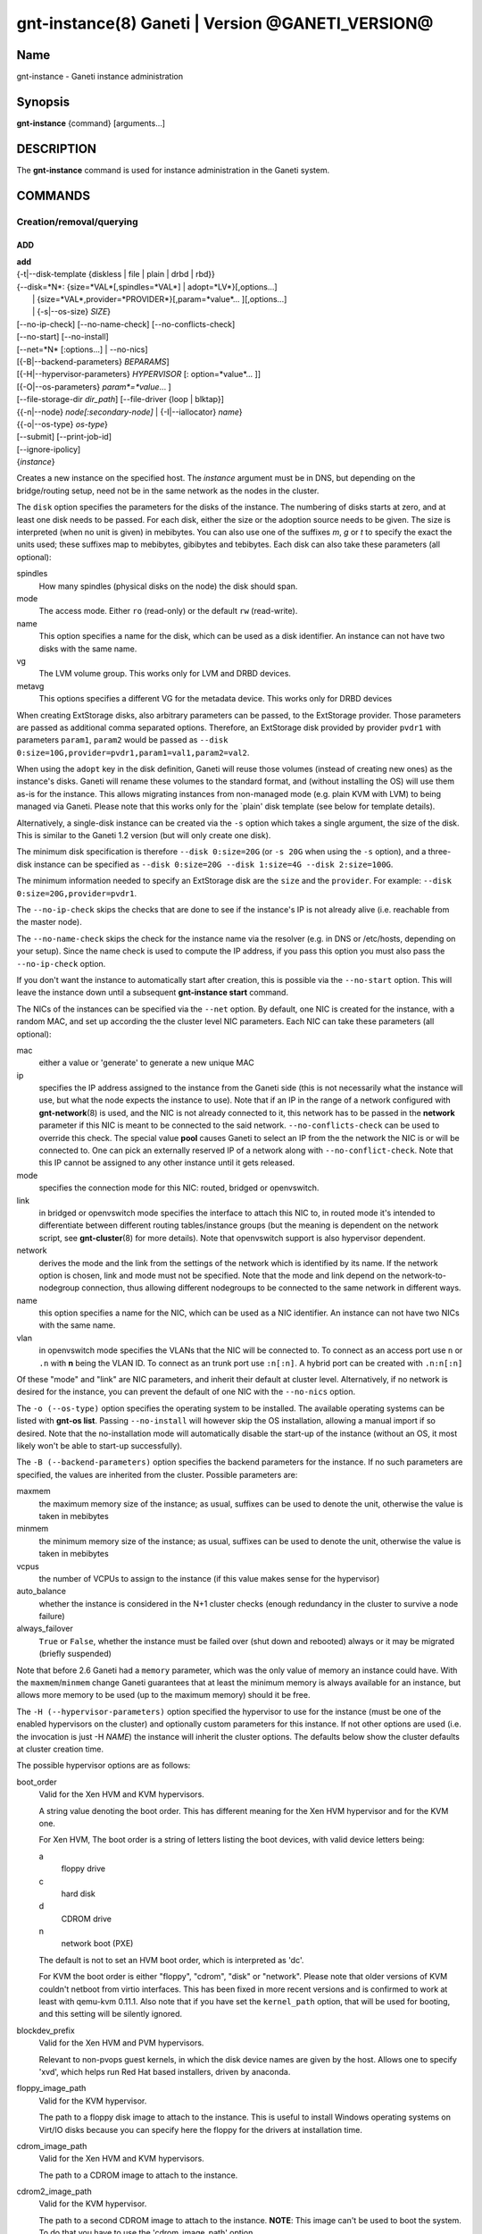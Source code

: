 gnt-instance(8) Ganeti | Version @GANETI_VERSION@
=================================================

Name
----

gnt-instance - Ganeti instance administration

Synopsis
--------

**gnt-instance** {command} [arguments...]

DESCRIPTION
-----------

The **gnt-instance** command is used for instance administration in
the Ganeti system.

COMMANDS
--------

Creation/removal/querying
~~~~~~~~~~~~~~~~~~~~~~~~~

ADD
^^^

| **add**
| {-t|\--disk-template {diskless \| file \| plain \| drbd \| rbd}}
| {\--disk=*N*: {size=*VAL*[,spindles=*VAL*] \| adopt=*LV*}[,options...]
|  \| {size=*VAL*,provider=*PROVIDER*}[,param=*value*... ][,options...]
|  \| {-s|\--os-size} *SIZE*}
| [\--no-ip-check] [\--no-name-check] [\--no-conflicts-check]
| [\--no-start] [\--no-install]
| [\--net=*N* [:options...] \| \--no-nics]
| [{-B|\--backend-parameters} *BEPARAMS*]
| [{-H|\--hypervisor-parameters} *HYPERVISOR* [: option=*value*... ]]
| [{-O|\--os-parameters} *param*=*value*... ]
| [\--file-storage-dir *dir\_path*] [\--file-driver {loop \| blktap}]
| {{-n|\--node} *node[:secondary-node]* \| {-I|\--iallocator} *name*}
| {{-o|\--os-type} *os-type*}
| [\--submit] [\--print-job-id]
| [\--ignore-ipolicy]
| {*instance*}

Creates a new instance on the specified host. The *instance* argument
must be in DNS, but depending on the bridge/routing setup, need not be
in the same network as the nodes in the cluster.

The ``disk`` option specifies the parameters for the disks of the
instance. The numbering of disks starts at zero, and at least one disk
needs to be passed. For each disk, either the size or the adoption
source needs to be given. The size is interpreted (when no unit is
given) in mebibytes. You can also use one of the suffixes *m*, *g* or
*t* to specify the exact the units used; these suffixes map to
mebibytes, gibibytes and tebibytes. Each disk can also take these
parameters (all optional):

spindles
  How many spindles (physical disks on the node) the disk should span.

mode
  The access mode. Either ``ro`` (read-only) or the default ``rw``
  (read-write).

name
   This option specifies a name for the disk, which can be used as a disk
   identifier. An instance can not have two disks with the same name.

vg
   The LVM volume group. This works only for LVM and DRBD devices.

metavg
   This options specifies a different VG for the metadata device. This
   works only for DRBD devices

When creating ExtStorage disks, also arbitrary parameters can be passed,
to the ExtStorage provider. Those parameters are passed as additional
comma separated options. Therefore, an ExtStorage disk provided by
provider ``pvdr1`` with parameters ``param1``, ``param2`` would be
passed as ``--disk 0:size=10G,provider=pvdr1,param1=val1,param2=val2``.

When using the ``adopt`` key in the disk definition, Ganeti will
reuse those volumes (instead of creating new ones) as the
instance's disks. Ganeti will rename these volumes to the standard
format, and (without installing the OS) will use them as-is for the
instance. This allows migrating instances from non-managed mode
(e.g. plain KVM with LVM) to being managed via Ganeti. Please note that
this works only for the \`plain' disk template (see below for
template details).

Alternatively, a single-disk instance can be created via the ``-s``
option which takes a single argument, the size of the disk. This is
similar to the Ganeti 1.2 version (but will only create one disk).

The minimum disk specification is therefore ``--disk 0:size=20G`` (or
``-s 20G`` when using the ``-s`` option), and a three-disk instance
can be specified as ``--disk 0:size=20G --disk 1:size=4G --disk
2:size=100G``.

The minimum information needed to specify an ExtStorage disk are the
``size`` and the ``provider``. For example:
``--disk 0:size=20G,provider=pvdr1``.

The ``--no-ip-check`` skips the checks that are done to see if the
instance's IP is not already alive (i.e. reachable from the master
node).

The ``--no-name-check`` skips the check for the instance name via
the resolver (e.g. in DNS or /etc/hosts, depending on your setup).
Since the name check is used to compute the IP address, if you pass
this option you must also pass the ``--no-ip-check`` option.

If you don't want the instance to automatically start after
creation, this is possible via the ``--no-start`` option. This will
leave the instance down until a subsequent **gnt-instance start**
command.

The NICs of the instances can be specified via the ``--net``
option. By default, one NIC is created for the instance, with a
random MAC, and set up according the the cluster level NIC
parameters. Each NIC can take these parameters (all optional):

mac
    either a value or 'generate' to generate a new unique MAC

ip
    specifies the IP address assigned to the instance from the Ganeti
    side (this is not necessarily what the instance will use, but what
    the node expects the instance to use). Note that if an IP in the
    range of a network configured with **gnt-network**\(8) is used,
    and the NIC is not already connected to it, this network has to be
    passed in the **network** parameter if this NIC is meant to be
    connected to the said network. ``--no-conflicts-check`` can be used
    to override this check. The special value **pool** causes Ganeti to
    select an IP from the the network the NIC is or will be connected to.
    One can pick an externally reserved IP of a network along with
    ``--no-conflict-check``. Note that this IP cannot be assigned to
    any other instance until it gets released.

mode
    specifies the connection mode for this NIC: routed, bridged or
    openvswitch.

link
    in bridged or openvswitch mode specifies the interface to attach
    this NIC to, in routed mode it's intended to differentiate between
    different routing tables/instance groups (but the meaning is
    dependent on the network script, see **gnt-cluster**\(8) for more
    details). Note that openvswitch support is also hypervisor
    dependent.

network
    derives the mode and the link from the settings of the network
    which is identified by its name. If the network option is chosen,
    link and mode must not be specified. Note that the mode and link
    depend on the network-to-nodegroup connection, thus allowing
    different nodegroups to be connected to the same network in
    different ways.

name
   this option specifies a name for the NIC, which can be used as a NIC
   identifier. An instance can not have two NICs with the same name.

vlan
   in openvswitch mode specifies the VLANs that the NIC will be
   connected to. To connect as an access port use ``n`` or ``.n`` with
   **n** being the VLAN ID. To connect as an trunk port use ``:n[:n]``.
   A hybrid port can be created with ``.n:n[:n]``

Of these "mode" and "link" are NIC parameters, and inherit their
default at cluster level.  Alternatively, if no network is desired for
the instance, you can prevent the default of one NIC with the
``--no-nics`` option.

The ``-o (--os-type)`` option specifies the operating system to be
installed.  The available operating systems can be listed with
**gnt-os list**.  Passing ``--no-install`` will however skip the OS
installation, allowing a manual import if so desired. Note that the
no-installation mode will automatically disable the start-up of the
instance (without an OS, it most likely won't be able to start-up
successfully).

The ``-B (--backend-parameters)`` option specifies the backend
parameters for the instance. If no such parameters are specified, the
values are inherited from the cluster. Possible parameters are:

maxmem
    the maximum memory size of the instance; as usual, suffixes can be
    used to denote the unit, otherwise the value is taken in mebibytes

minmem
    the minimum memory size of the instance; as usual, suffixes can be
    used to denote the unit, otherwise the value is taken in mebibytes

vcpus
    the number of VCPUs to assign to the instance (if this value makes
    sense for the hypervisor)

auto\_balance
    whether the instance is considered in the N+1 cluster checks
    (enough redundancy in the cluster to survive a node failure)

always\_failover
    ``True`` or ``False``, whether the instance must be failed over
    (shut down and rebooted) always or it may be migrated (briefly
    suspended)

Note that before 2.6 Ganeti had a ``memory`` parameter, which was the
only value of memory an instance could have. With the
``maxmem``/``minmem`` change Ganeti guarantees that at least the minimum
memory is always available for an instance, but allows more memory to be
used (up to the maximum memory) should it be free.

The ``-H (--hypervisor-parameters)`` option specified the hypervisor
to use for the instance (must be one of the enabled hypervisors on the
cluster) and optionally custom parameters for this instance. If not
other options are used (i.e. the invocation is just -H *NAME*) the
instance will inherit the cluster options. The defaults below show the
cluster defaults at cluster creation time.

The possible hypervisor options are as follows:

boot\_order
    Valid for the Xen HVM and KVM hypervisors.

    A string value denoting the boot order. This has different meaning
    for the Xen HVM hypervisor and for the KVM one.

    For Xen HVM, The boot order is a string of letters listing the boot
    devices, with valid device letters being:

    a
        floppy drive

    c
        hard disk

    d
        CDROM drive

    n
        network boot (PXE)

    The default is not to set an HVM boot order, which is interpreted
    as 'dc'.

    For KVM the boot order is either "floppy", "cdrom", "disk" or
    "network".  Please note that older versions of KVM couldn't netboot
    from virtio interfaces. This has been fixed in more recent versions
    and is confirmed to work at least with qemu-kvm 0.11.1. Also note
    that if you have set the ``kernel_path`` option, that will be used
    for booting, and this setting will be silently ignored.

blockdev\_prefix
    Valid for the Xen HVM and PVM hypervisors.

    Relevant to non-pvops guest kernels, in which the disk device names
    are given by the host.  Allows one to specify 'xvd', which helps run
    Red Hat based installers, driven by anaconda.

floppy\_image\_path
    Valid for the KVM hypervisor.

    The path to a floppy disk image to attach to the instance.  This
    is useful to install Windows operating systems on Virt/IO disks
    because you can specify here the floppy for the drivers at
    installation time.

cdrom\_image\_path
    Valid for the Xen HVM and KVM hypervisors.

    The path to a CDROM image to attach to the instance.

cdrom2\_image\_path
    Valid for the KVM hypervisor.

    The path to a second CDROM image to attach to the instance.
    **NOTE**: This image can't be used to boot the system. To do that
    you have to use the 'cdrom\_image\_path' option.

nic\_type
    Valid for the Xen HVM and KVM hypervisors.

    This parameter determines the way the network cards are presented
    to the instance. The possible options are:

    - rtl8139 (default for Xen HVM) (HVM & KVM)
    - ne2k\_isa (HVM & KVM)
    - ne2k\_pci (HVM & KVM)
    - i82551 (KVM)
    - i82557b (KVM)
    - i82559er (KVM)
    - pcnet (KVM)
    - e1000 (KVM)
    - paravirtual (default for KVM) (HVM & KVM)

vif\_type
    Valid for the Xen HVM hypervisor.

    This parameter specifies the vif type of the nic configuration
    of the instance. Unsetting the value leads to no type being specified
    in the configuration. Note that this parameter only takes effect when
    the 'nic_type' is not set. The possible options are:

    - ioemu
    - vif

disk\_type
    Valid for the Xen HVM and KVM hypervisors.

    This parameter determines the way the disks are presented to the
    instance. The possible options are:

    - ioemu [default] (HVM & KVM)
    - ide (HVM & KVM)
    - scsi (KVM)
    - sd (KVM)
    - mtd (KVM)
    - pflash (KVM)


cdrom\_disk\_type
    Valid for the KVM hypervisor.

    This parameter determines the way the cdroms disks are presented
    to the instance. The default behavior is to get the same value of
    the earlier parameter (disk_type). The possible options are:

    - paravirtual
    - ide
    - scsi
    - sd
    - mtd
    - pflash


vnc\_bind\_address
    Valid for the Xen HVM and KVM hypervisors.

    Specifies the address that the VNC listener for this instance
    should bind to. Valid values are IPv4 addresses. Use the address
    0.0.0.0 to bind to all available interfaces (this is the default)
    or specify the address of one of the interfaces on the node to
    restrict listening to that interface.

vnc\_tls
    Valid for the KVM hypervisor.

    A boolean option that controls whether the VNC connection is
    secured with TLS.

vnc\_x509\_path
    Valid for the KVM hypervisor.

    If ``vnc_tls`` is enabled, this options specifies the path to the
    x509 certificate to use.

vnc\_x509\_verify
    Valid for the KVM hypervisor.

spice\_bind
    Valid for the KVM hypervisor.

    Specifies the address or interface on which the SPICE server will
    listen. Valid values are:

    - IPv4 addresses, including 0.0.0.0 and 127.0.0.1
    - IPv6 addresses, including :: and ::1
    - names of network interfaces

    If a network interface is specified, the SPICE server will be bound
    to one of the addresses of that interface.

spice\_ip\_version
    Valid for the KVM hypervisor.

    Specifies which version of the IP protocol should be used by the
    SPICE server.

    It is mainly intended to be used for specifying what kind of IP
    addresses should be used if a network interface with both IPv4 and
    IPv6 addresses is specified via the ``spice_bind`` parameter. In
    this case, if the ``spice_ip_version`` parameter is not used, the
    default IP version of the cluster will be used.

spice\_password\_file
    Valid for the KVM hypervisor.

    Specifies a file containing the password that must be used when
    connecting via the SPICE protocol. If the option is not specified,
    passwordless connections are allowed.

spice\_image\_compression
    Valid for the KVM hypervisor.

    Configures the SPICE lossless image compression. Valid values are:

    - auto_glz
    - auto_lz
    - quic
    - glz
    - lz
    - off

spice\_jpeg\_wan\_compression
    Valid for the KVM hypervisor.

    Configures how SPICE should use the jpeg algorithm for lossy image
    compression on slow links. Valid values are:

    - auto
    - never
    - always

spice\_zlib\_glz\_wan\_compression
    Valid for the KVM hypervisor.

    Configures how SPICE should use the zlib-glz algorithm for lossy image
    compression on slow links. Valid values are:

    - auto
    - never
    - always

spice\_streaming\_video
    Valid for the KVM hypervisor.

    Configures how SPICE should detect video streams. Valid values are:

    - off
    - all
    - filter

spice\_playback\_compression
    Valid for the KVM hypervisor.

    Configures whether SPICE should compress audio streams or not.

spice\_use\_tls
    Valid for the KVM hypervisor.

    Specifies that the SPICE server must use TLS to encrypt all the
    traffic with the client.

spice\_tls\_ciphers
    Valid for the KVM hypervisor.

    Specifies a list of comma-separated ciphers that SPICE should use
    for TLS connections. For the format, see man **cipher**\(1).

spice\_use\_vdagent
    Valid for the KVM hypervisor.

    Enables or disables passing mouse events via SPICE vdagent.

cpu\_type
    Valid for the KVM hypervisor.

    This parameter determines the emulated cpu for the instance. If this
    parameter is empty (which is the default configuration), it will not
    be passed to KVM.

    Be aware of setting this parameter to ``"host"`` if you have nodes
    with different CPUs from each other. Live migration may stop working
    in this situation.

    For more information please refer to the KVM manual.

acpi
    Valid for the Xen HVM and KVM hypervisors.

    A boolean option that specifies if the hypervisor should enable
    ACPI support for this instance. By default, ACPI is disabled.

pae
    Valid for the Xen HVM and KVM hypervisors.

    A boolean option that specifies if the hypervisor should enable
    PAE support for this instance. The default is false, disabling PAE
    support.

viridian
    Valid for the Xen HVM hypervisor.

    A boolean option that specifies if the hypervisor should enable
    viridian (Hyper-V) for this instance. The default is false,
    disabling viridian support.

use\_localtime
    Valid for the Xen HVM and KVM hypervisors.

    A boolean option that specifies if the instance should be started
    with its clock set to the localtime of the machine (when true) or
    to the UTC (When false). The default is false, which is useful for
    Linux/Unix machines; for Windows OSes, it is recommended to enable
    this parameter.

kernel\_path
    Valid for the Xen PVM and KVM hypervisors.

    This option specifies the path (on the node) to the kernel to boot
    the instance with. Xen PVM instances always require this, while for
    KVM if this option is empty, it will cause the machine to load the
    kernel from its disks (and the boot will be done accordingly to
    ``boot_order``).

kernel\_args
    Valid for the Xen PVM and KVM hypervisors.

    This options specifies extra arguments to the kernel that will be
    loaded. device. This is always used for Xen PVM, while for KVM it
    is only used if the ``kernel_path`` option is also specified.

    The default setting for this value is simply ``"ro"``, which
    mounts the root disk (initially) in read-only one. For example,
    setting this to single will cause the instance to start in
    single-user mode.

initrd\_path
    Valid for the Xen PVM and KVM hypervisors.

    This option specifies the path (on the node) to the initrd to boot
    the instance with. Xen PVM instances can use this always, while
    for KVM if this option is only used if the ``kernel_path`` option
    is also specified. You can pass here either an absolute filename
    (the path to the initrd) if you want to use an initrd, or use the
    format no\_initrd\_path for no initrd.

root\_path
    Valid for the Xen PVM and KVM hypervisors.

    This options specifies the name of the root device. This is always
    needed for Xen PVM, while for KVM it is only used if the
    ``kernel_path`` option is also specified.

    Please note, that if this setting is an empty string and the
    hypervisor is Xen it will not be written to the Xen configuration
    file

serial\_console
    Valid for the KVM hypervisor.

    This boolean option specifies whether to emulate a serial console
    for the instance. Note that some versions of KVM have a bug that
    will make an instance hang when configured to use the serial console
    unless a connection is made to it within about 2 seconds of the
    instance's startup. For such case it's recommended to disable this
    option, which is enabled by default.

serial\_speed
    Valid for the KVM hypervisor.

    This integer option specifies the speed of the serial console.
    Common values are 9600, 19200, 38400, 57600 and 115200: choose the
    one which works on your system. (The default is 38400 for historical
    reasons, but newer versions of kvm/qemu work with 115200)

disk\_cache
    Valid for the KVM hypervisor.

    The disk cache mode. It can be either default to not pass any
    cache option to KVM, or one of the KVM cache modes: none (for
    direct I/O), writethrough (to use the host cache but report
    completion to the guest only when the host has committed the
    changes to disk) or writeback (to use the host cache and report
    completion as soon as the data is in the host cache). Note that
    there are special considerations for the cache mode depending on
    version of KVM used and disk type (always raw file under Ganeti),
    please refer to the KVM documentation for more details.

security\_model
    Valid for the KVM hypervisor.

    The security model for kvm. Currently one of *none*, *user* or
    *pool*. Under *none*, the default, nothing is done and instances
    are run as the Ganeti daemon user (normally root).

    Under *user* kvm will drop privileges and become the user
    specified by the security\_domain parameter.

    Under *pool* a global cluster pool of users will be used, making
    sure no two instances share the same user on the same node. (this
    mode is not implemented yet)

security\_domain
    Valid for the KVM hypervisor.

    Under security model *user* the username to run the instance
    under.  It must be a valid username existing on the host.

    Cannot be set under security model *none* or *pool*.

kvm\_flag
    Valid for the KVM hypervisor.

    If *enabled* the -enable-kvm flag is passed to kvm. If *disabled*
    -disable-kvm is passed. If unset no flag is passed, and the
    default running mode for your kvm binary will be used.

mem\_path
    Valid for the KVM hypervisor.

    This option passes the -mem-path argument to kvm with the path (on
    the node) to the mount point of the hugetlbfs file system, along
    with the -mem-prealloc argument too.

use\_chroot
    Valid for the KVM hypervisor.

    This boolean option determines whether to run the KVM instance in a
    chroot directory.

    If it is set to ``true``, an empty directory is created before
    starting the instance and its path is passed via the -chroot flag
    to kvm. The directory is removed when the instance is stopped.

    It is set to ``false`` by default.

migration\_downtime
    Valid for the KVM hypervisor.

    The maximum amount of time (in ms) a KVM instance is allowed to be
    frozen during a live migration, in order to copy dirty memory
    pages. Default value is 30ms, but you may need to increase this
    value for busy instances.

    This option is only effective with kvm versions >= 87 and qemu-kvm
    versions >= 0.11.0.

cpu\_mask
    Valid for the Xen, KVM and LXC hypervisors.

    The processes belonging to the given instance are only scheduled
    on the specified CPUs.

    The format of the mask can be given in three forms. First, the word
    "all", which signifies the common case where all VCPUs can live on
    any CPU, based on the hypervisor's decisions.

    Second, a comma-separated list of CPU IDs or CPU ID ranges. The
    ranges are defined by a lower and higher boundary, separated by a
    dash, and the boundaries are inclusive. In this form, all VCPUs of
    the instance will be mapped on the selected list of CPUs. Example:
    ``0-2,5``, mapping all VCPUs (no matter how many) onto physical CPUs
    0, 1, 2 and 5.

    The last form is used for explicit control of VCPU-CPU pinnings. In
    this form, the list of VCPU mappings is given as a colon (:)
    separated list, whose elements are the possible values for the
    second or first form above. In this form, the number of elements in
    the colon-separated list _must_ equal the number of VCPUs of the
    instance.

    Example:

    .. code-block:: bash

      # Map the entire instance to CPUs 0-2
      gnt-instance modify -H cpu_mask=0-2 my-inst

      # Map vCPU 0 to physical CPU 1 and vCPU 1 to CPU 3 (assuming 2 vCPUs)
      gnt-instance modify -H cpu_mask=1:3 my-inst

      # Pin vCPU 0 to CPUs 1 or 2, and vCPU 1 to any CPU
      gnt-instance modify -H cpu_mask=1-2:all my-inst

      # Pin vCPU 0 to any CPU, vCPU 1 to CPUs 1, 3, 4 or 5, and CPU 2 to
      # CPU 0 (backslashes for escaping the comma)
      gnt-instance modify -H cpu_mask=all:1\\,3-5:0 my-inst

      # Pin entire VM to CPU 0
      gnt-instance modify -H cpu_mask=0 my-inst

      # Turn off CPU pinning (default setting)
      gnt-instance modify -H cpu_mask=all my-inst

cpu\_cap
    Valid for the Xen hypervisor.

    Set the maximum amount of cpu usage by the VM. The value is a percentage
    between 0 and (100 * number of VCPUs). Default cap is 0: unlimited.

cpu\_weight
    Valid for the Xen hypervisor.

    Set the cpu time ratio to be allocated to the VM. Valid values are
    between 1 and 65535. Default weight is 256.

usb\_mouse
    Valid for the KVM hypervisor.

    This option specifies the usb mouse type to be used. It can be
    "mouse" or "tablet". When using VNC it's recommended to set it to
    "tablet".

keymap
    Valid for the KVM hypervisor.

    This option specifies the keyboard mapping to be used. It is only
    needed when using the VNC console. For example: "fr" or "en-gb".

reboot\_behavior
    Valid for Xen PVM, Xen HVM and KVM hypervisors.

    Normally if an instance reboots, the hypervisor will restart it. If
    this option is set to ``exit``, the hypervisor will treat a reboot
    as a shutdown instead.

    It is set to ``reboot`` by default.

cpu\_cores
    Valid for the KVM hypervisor.

    Number of emulated CPU cores.

cpu\_threads
    Valid for the KVM hypervisor.

    Number of emulated CPU threads.

cpu\_sockets
    Valid for the KVM hypervisor.

    Number of emulated CPU sockets.

soundhw
    Valid for the KVM and XEN hypervisors.

    Comma separated list of emulated sounds cards, or "all" to enable
    all the available ones.

cpuid
    Valid for the XEN hypervisor.

    Modify the values returned by CPUID_ instructions run within instances.

    This allows you to enable migration between nodes with different CPU
    attributes like cores, threads, hyperthreading or SS4 support by hiding
    the extra features where needed.

    See the XEN documentation for syntax and more information.

.. _CPUID: http://en.wikipedia.org/wiki/CPUID

usb\_devices
    Valid for the KVM hypervisor.

    Comma separated list of usb devices. These can be emulated devices
    or passthrough ones, and each one gets passed to kvm with its own
    ``-usbdevice`` option. See the **qemu**\(1) manpage for the syntax
    of the possible components.

vga
    Valid for the KVM hypervisor.

    Emulated vga mode, passed the the kvm -vga option.

kvm\_extra
    Valid for the KVM hypervisor.

    Any other option to the KVM hypervisor, useful tweaking anything
    that Ganeti doesn't support. Note that values set with this
    parameter are split on a space character and currently don't support
    quoting.

machine\_version
    Valid for the KVM hypervisor.

    Use in case an instance must be booted with an exact type of
    machine version (due to e.g. outdated drivers). In case it's not set
    the default version supported by your version of kvm is used.

kvm\_path
    Valid for the KVM hypervisor.

    Path to the userspace KVM (or qemu) program.

vnet\_hdr
    Valid for the KVM hypervisor.

    This boolean option determines whether the tap devices used by the
    KVM paravirtual nics (virtio-net) will get created with VNET_HDR
    (IFF_VNET_HDR) support.

    If set to false, it effectively disables offloading on the virio-net
    interfaces, which prevents host kernel tainting and log flooding,
    when dealing with broken or malicious virtio-net drivers.

    It is set to ``true`` by default.

The ``-O (--os-parameters)`` option allows customisation of the OS
parameters. The actual parameter names and values depends on the OS
being used, but the syntax is the same key=value. For example, setting
a hypothetical ``dhcp`` parameter to yes can be achieved by::

    gnt-instance add -O dhcp=yes ...

The ``-I (--iallocator)`` option specifies the instance allocator plugin
to use (``.`` means the default allocator). If you pass in this option
the allocator will select nodes for this instance automatically, so you
don't need to pass them with the ``-n`` option. For more information
please refer to the instance allocator documentation.

The ``-t (--disk-template)`` options specifies the disk layout type
for the instance. If no disk template is specified, the default disk
template is used. The default disk template is the first in the list
of enabled disk templates, which can be adjusted cluster-wide with
``gnt-cluster modify``. The available choices for disk templates are:

diskless
    This creates an instance with no disks. Its useful for testing only
    (or other special cases).

file
    Disk devices will be regular files.

sharedfile
    Disk devices will be regulare files on a shared directory.

plain
    Disk devices will be logical volumes.

drbd
    Disk devices will be drbd (version 8.x) on top of lvm volumes.

rbd
    Disk devices will be rbd volumes residing inside a RADOS cluster.

blockdev
    Disk devices will be adopted pre-existent block devices.

ext
    Disk devices will be provided by external shared storage,
    through the ExtStorage Interface using ExtStorage providers.

The optional second value of the ``-n (--node)`` is used for the drbd
template type and specifies the remote node.

If you do not want gnt-instance to wait for the disk mirror to be
synced, use the ``--no-wait-for-sync`` option.

The ``--file-storage-dir`` specifies the relative path under the
cluster-wide file storage directory to store file-based disks. It is
useful for having different subdirectories for different
instances. The full path of the directory where the disk files are
stored will consist of cluster-wide file storage directory + optional
subdirectory + instance name. This option is only relevant for
instances using the file storage backend.

The ``--file-driver`` specifies the driver to use for file-based
disks. Note that currently these drivers work with the xen hypervisor
only. This option is only relevant for instances using the file
storage backend. The available choices are:

loop
    Kernel loopback driver. This driver uses loopback devices to
    access the filesystem within the file. However, running I/O
    intensive applications in your instance using the loop driver
    might result in slowdowns. Furthermore, if you use the loopback
    driver consider increasing the maximum amount of loopback devices
    (on most systems it's 8) using the max\_loop param.

blktap
    The blktap driver (for Xen hypervisors). In order to be able to
    use the blktap driver you should check if the 'blktapctrl' user
    space disk agent is running (usually automatically started via
    xend).  This user-level disk I/O interface has the advantage of
    better performance. Especially if you use a network file system
    (e.g. NFS) to store your instances this is the recommended choice.

If ``--ignore-ipolicy`` is given any instance policy violations occuring
during this operation are ignored.

See **ganeti**\(7) for a description of ``--submit`` and other common
options.

Example::

    # gnt-instance add -t file --disk 0:size=30g -B maxmem=512 -o debian-etch \
      -n node1.example.com --file-storage-dir=mysubdir instance1.example.com
    # gnt-instance add -t plain --disk 0:size=30g -B maxmem=1024,minmem=512 \
      -o debian-etch -n node1.example.com instance1.example.com
    # gnt-instance add -t plain --disk 0:size=30g --disk 1:size=100g,vg=san \
      -B maxmem=512 -o debian-etch -n node1.example.com instance1.example.com
    # gnt-instance add -t drbd --disk 0:size=30g -B maxmem=512 -o debian-etch \
      -n node1.example.com:node2.example.com instance2.example.com
    # gnt-instance add -t rbd --disk 0:size=30g -B maxmem=512 -o debian-etch \
      -n node1.example.com instance1.example.com
    # gnt-instance add -t ext --disk 0:size=30g,provider=pvdr1 -B maxmem=512 \
      -o debian-etch -n node1.example.com instance1.example.com
    # gnt-instance add -t ext --disk 0:size=30g,provider=pvdr1,param1=val1 \
      --disk 1:size=40g,provider=pvdr2,param2=val2,param3=val3 -B maxmem=512 \
      -o debian-etch -n node1.example.com instance1.example.com


BATCH-CREATE
^^^^^^^^^^^^

| **batch-create**
| [{-I|\--iallocator} *instance allocator*]
| {instances\_file.json}

This command (similar to the Ganeti 1.2 **batcher** tool) submits
multiple instance creation jobs based on a definition file. This
file can contain all options which are valid when adding an instance
with the exception of the ``iallocator`` field. The IAllocator is,
for optimization purposes, only allowed to be set for the whole batch
operation using the ``--iallocator`` parameter.

The instance file must be a valid-formed JSON file, containing an
array of dictionaries with instance creation parameters. All parameters
(except ``iallocator``) which are valid for the instance creation
OP code are allowed. The most important ones are:

instance\_name
    The FQDN of the new instance.

disk\_template
    The disk template to use for the instance, the same as in the
    **add** command.

disks
    Array of disk specifications. Each entry describes one disk as a
    dictionary of disk parameters.

beparams
    A dictionary of backend parameters.

hypervisor
    The hypervisor for the instance.

hvparams
    A dictionary with the hypervisor options. If not passed, the default
    hypervisor options will be inherited.

nics
    List of NICs that will be created for the instance. Each entry
    should be a dict, with mac, ip, mode and link as possible keys.
    Please don't provide the "mac, ip, mode, link" parent keys if you
    use this method for specifying NICs.

pnode, snode
    The primary and optionally the secondary node to use for the
    instance (in case an iallocator script is not used). If those
    parameters are given, they have to be given consistently for all
    instances in the batch operation.

start
    whether to start the instance

ip\_check
    Skip the check for already-in-use instance; see the description in
    the **add** command for details.

name\_check
    Skip the name check for instances; see the description in the
    **add** command for details.

file\_storage\_dir, file\_driver
    Configuration for the file disk type, see the **add** command for
    details.


A simple definition for one instance can be (with most of the
parameters taken from the cluster defaults)::

    [
      {
        "mode": "create",
        "instance_name": "instance1.example.com",
        "disk_template": "drbd",
        "os_type": "debootstrap",
        "disks": [{"size":"1024"}],
        "nics": [{}],
        "hypervisor": "xen-pvm"
      },
      {
        "mode": "create",
        "instance_name": "instance2.example.com",
        "disk_template": "drbd",
        "os_type": "debootstrap",
        "disks": [{"size":"4096", "mode": "rw", "vg": "xenvg"}],
        "nics": [{}],
        "hypervisor": "xen-hvm",
        "hvparams": {"acpi": true},
        "beparams": {"maxmem": 512, "minmem": 256}
      }
    ]

The command will display the job id for each submitted instance, as
follows::

    # gnt-instance batch-create instances.json
    Submitted jobs 37, 38


Note: If the allocator is used for computing suitable nodes for the
instances, it will only take into account disk information for the
default disk template. That means, even if other disk templates are
specified for the instances, storage space information of these disk
templates will not be considered in the allocation computation.


REMOVE
^^^^^^

| **remove** [\--ignore-failures] [\--shutdown-timeout=*N*] [\--submit]
| [\--print-job-id] [\--force] {*instance*}

Remove an instance. This will remove all data from the instance and
there is *no way back*. If you are not sure if you use an instance
again, use **shutdown** first and leave it in the shutdown state for a
while.

The ``--ignore-failures`` option will cause the removal to proceed
even in the presence of errors during the removal of the instance
(e.g. during the shutdown or the disk removal). If this option is not
given, the command will stop at the first error.

The ``--shutdown-timeout`` is used to specify how much time to wait
before forcing the shutdown (e.g. ``xm destroy`` in Xen, killing the
kvm process for KVM, etc.). By default two minutes are given to each
instance to stop.

The ``--force`` option is used to skip the interactive confirmation.

See **ganeti**\(7) for a description of ``--submit`` and other common
options.

Example::

    # gnt-instance remove instance1.example.com


LIST
^^^^

| **list**
| [\--no-headers] [\--separator=*SEPARATOR*] [\--units=*UNITS*] [-v]
| [{-o|\--output} *[+]FIELD,...*] [\--filter] [instance...]

Shows the currently configured instances with memory usage, disk
usage, the node they are running on, and their run status.

The ``--no-headers`` option will skip the initial header line. The
``--separator`` option takes an argument which denotes what will be
used between the output fields. Both these options are to help
scripting.

The units used to display the numeric values in the output varies,
depending on the options given. By default, the values will be
formatted in the most appropriate unit. If the ``--separator`` option
is given, then the values are shown in mebibytes to allow parsing by
scripts. In both cases, the ``--units`` option can be used to enforce
a given output unit.

The ``-v`` option activates verbose mode, which changes the display of
special field states (see **ganeti**\(7)).

The ``-o (--output)`` option takes a comma-separated list of output
fields. The available fields and their meaning are:

@QUERY_FIELDS_INSTANCE@

If the value of the option starts with the character ``+``, the new
field(s) will be added to the default list. This allows one to quickly
see the default list plus a few other fields, instead of retyping the
entire list of fields.

There is a subtle grouping about the available output fields: all
fields except for ``oper_state``, ``oper_ram``, ``oper_vcpus`` and
``status`` are configuration value and not run-time values. So if you
don't select any of the these fields, the query will be satisfied
instantly from the cluster configuration, without having to ask the
remote nodes for the data. This can be helpful for big clusters when
you only want some data and it makes sense to specify a reduced set of
output fields.

If exactly one argument is given and it appears to be a query filter
(see **ganeti**\(7)), the query result is filtered accordingly. For
ambiguous cases (e.g. a single field name as a filter) the ``--filter``
(``-F``) option forces the argument to be treated as a filter (e.g.
``gnt-instance list -F admin_state``).

The default output field list is: ``name``, ``os``, ``pnode``,
``admin_state``, ``oper_state``, ``oper_ram``.


LIST-FIELDS
^^^^^^^^^^^

**list-fields** [field...]

Lists available fields for instances.


INFO
^^^^

**info** [-s \| \--static] [\--roman] {\--all \| *instance*}

Show detailed information about the given instance(s). This is
different from **list** as it shows detailed data about the instance's
disks (especially useful for the drbd disk template).

If the option ``-s`` is used, only information available in the
configuration file is returned, without querying nodes, making the
operation faster.

Use the ``--all`` to get info about all instances, rather than
explicitly passing the ones you're interested in.

The ``--roman`` option can be used to cause envy among people who like
ancient cultures, but are stuck with non-latin-friendly cluster
virtualization technologies.

MODIFY
^^^^^^

| **modify**
| [{-H|\--hypervisor-parameters} *HYPERVISOR\_PARAMETERS*]
| [{-B|\--backend-parameters} *BACKEND\_PARAMETERS*]
| [{-m|\--runtime-memory} *SIZE*]
| [\--net add[:options...] \|
|  \--net [*N*:]add[,options...] \|
|  \--net [*ID*:]remove \|
|  \--net *ID*:modify[,options...]]
| [\--disk add:size=*SIZE*[,options...] \|
|  \--disk *N*:add,size=*SIZE*[,options...] \|
|  \--disk *N*:add,size=*SIZE*,provider=*PROVIDER*[,options...][,param=*value*... ] \|
|  \--disk *ID*:modify[,options...]
|  \--disk [*ID*:]remove]
| [{-t|\--disk-template} plain \| {-t|\--disk-template} drbd -n *new_secondary*] [\--no-wait-for-sync]
| [\--new-primary=*node*]
| [\--os-type=*OS* [\--force-variant]]
| [{-O|\--os-parameters} *param*=*value*... ]
| [\--offline \| \--online]
| [\--submit] [\--print-job-id]
| [\--ignore-ipolicy]
| [\--hotplug]
| {*instance*}

Modifies the memory size, number of vcpus, ip address, MAC address
and/or NIC parameters for an instance. It can also add and remove
disks and NICs to/from the instance. Note that you need to give at
least one of the arguments, otherwise the command complains.

The ``-H (--hypervisor-parameters)``, ``-B (--backend-parameters)``
and ``-O (--os-parameters)`` options specifies hypervisor, backend and
OS parameter options in the form of name=value[,...]. For details
which options can be specified, see the **add** command.

The ``-t (--disk-template)`` option will change the disk template of
the instance.  Currently only conversions between the plain and drbd
disk templates are supported, and the instance must be stopped before
attempting the conversion. When changing from the plain to the drbd
disk template, a new secondary node must be specified via the ``-n``
option. The option ``--no-wait-for-sync`` can be used when converting
to the ``drbd`` template in order to make the instance available for
startup before DRBD has finished resyncing.

The ``-m (--runtime-memory)`` option will change an instance's runtime
memory to the given size (in MB if a different suffix is not specified),
by ballooning it up or down to the new value.

The ``--disk add:size=*SIZE*,[options..]`` option adds a disk to the
instance, and ``--disk *N*:add:size=*SIZE*,[options..]`` will add a disk
to the the instance at a specific index. The available options are the
same as in the **add** command(``spindles``, ``mode``, ``name``, ``vg``,
``metavg``). Per default, gnt-instance waits for the disk mirror to sync.
If you do not want this behavior, use the ``--no-wait-for-sync`` option.
When adding an ExtStorage disk, the ``provider=*PROVIDER*`` option is
also mandatory and specifies the ExtStorage provider. Also, for
ExtStorage disks arbitrary parameters can be passed as additional comma
separated options, same as in the **add** command. The ``--disk remove``
option will remove the last disk of the instance. Use
``--disk `` *ID*``:remove`` to remove a disk by its identifier. *ID*
can be the index of the disk, the disks's name or the disks's UUID. The
``--disk *ID*:modify[,options...]`` will change the options of the disk.
Available options are:

mode
  The access mode. Either ``ro`` (read-only) or the default ``rw`` (read-write).

name
   This option specifies a name for the disk, which can be used as a disk
   identifier. An instance can not have two disks with the same name.

The ``--net *N*:add[,options..]`` will add a new network interface to
the instance. The available options are the same as in the **add**
command (``mac``, ``ip``, ``link``, ``mode``, ``network``). The
``--net *ID*,remove`` will remove the intances' NIC with *ID* identifier,
which can be the index of the NIC, the NIC's name or the NIC's UUID.
The ``--net *ID*:modify[,options..]`` option will change the parameters of
the instance network interface with the *ID* identifier.

The option ``-o (--os-type)`` will change the OS name for the instance
(without reinstallation). In case an OS variant is specified that is
not found, then by default the modification is refused, unless
``--force-variant`` is passed. An invalid OS will also be refused,
unless the ``--force`` option is given.

The option ``--new-primary`` will set the new primary node of an instance
assuming the disks have already been moved manually. Unless the ``--force``
option is given, it is verified that the instance is no longer running
on its current primary node.

The ``--online`` and ``--offline`` options are used to transition an
instance into and out of the ``offline`` state. An instance can be
turned offline only if it was previously down. The ``--online`` option
fails if the instance was not in the ``offline`` state, otherwise it
changes instance's state to ``down``. These modifications take effect
immediately.

If ``--ignore-ipolicy`` is given any instance policy violations occuring
during this operation are ignored.

If ``--hotplug`` is given any disk and NIC modifications will take
effect without the need of actual reboot. Please note that this feature
is currently supported only for KVM hypervisor and there are some
restrictions: a) KVM versions >= 1.0 support it b) instances with chroot
or uid pool security model do not support disk hotplug c) RBD disks with
userspace access mode can not be hotplugged (yet) d) if hotplug fails
(for any reason) a warning is printed but execution is continued e)
for existing NIC modification interactive verification is needed unless
``--force`` option is passed.

See **ganeti**\(7) for a description of ``--submit`` and other common
options.

Most of the changes take effect at the next restart. If the instance is
running, there is no effect on the instance.

REINSTALL
^^^^^^^^^

| **reinstall** [{-o|\--os-type} *os-type*] [\--select-os] [-f *force*]
| [\--force-multiple]
| [\--instance \| \--node \| \--primary \| \--secondary \| \--all]
| [{-O|\--os-parameters} *OS\_PARAMETERS*] [\--submit] [\--print-job-id]
| {*instance*...}

Reinstalls the operating system on the given instance(s). The
instance(s) must be stopped when running this command. If the ``-o
(--os-type)`` is specified, the operating system is changed.

The ``--select-os`` option switches to an interactive OS reinstall.
The user is prompted to select the OS template from the list of
available OS templates. OS parameters can be overridden using ``-O
(--os-parameters)`` (more documentation for this option under the
**add** command).

Since this is a potentially dangerous command, the user will be
required to confirm this action, unless the ``-f`` flag is passed.
When multiple instances are selected (either by passing multiple
arguments or by using the ``--node``, ``--primary``, ``--secondary``
or ``--all`` options), the user must pass the ``--force-multiple``
options to skip the interactive confirmation.

See **ganeti**\(7) for a description of ``--submit`` and other common
options.

RENAME
^^^^^^

| **rename** [\--no-ip-check] [\--no-name-check] [\--submit] [\--print-job-id]
| {*instance*} {*new\_name*}

Renames the given instance. The instance must be stopped when running
this command. The requirements for the new name are the same as for
adding an instance: the new name must be resolvable and the IP it
resolves to must not be reachable (in order to prevent duplicate IPs
the next time the instance is started). The IP test can be skipped if
the ``--no-ip-check`` option is passed.

Note that you can rename an instance to its same name, to force
re-executing the os-specific rename script for that instance, if
needed.

The ``--no-name-check`` skips the check for the new instance name via
the resolver (e.g. in DNS or /etc/hosts, depending on your setup) and
that the resolved name matches the provided name. Since the name check
is used to compute the IP address, if you pass this option you must also
pass the ``--no-ip-check`` option.

See **ganeti**\(7) for a description of ``--submit`` and other common
options.

Starting/stopping/connecting to console
~~~~~~~~~~~~~~~~~~~~~~~~~~~~~~~~~~~~~~~

STARTUP
^^^^^^^

| **startup**
| [\--force] [\--ignore-offline]
| [\--force-multiple] [\--no-remember]
| [\--instance \| \--node \| \--primary \| \--secondary \| \--all \|
| \--tags \| \--node-tags \| \--pri-node-tags \| \--sec-node-tags]
| [{-H|\--hypervisor-parameters} ``key=value...``]
| [{-B|\--backend-parameters} ``key=value...``]
| [\--submit] [\--print-job-id] [\--paused]
| {*name*...}

Starts one or more instances, depending on the following options.  The
four available modes are:

\--instance
    will start the instances given as arguments (at least one argument
    required); this is the default selection

\--node
    will start the instances who have the given node as either primary
    or secondary

\--primary
    will start all instances whose primary node is in the list of nodes
    passed as arguments (at least one node required)

\--secondary
    will start all instances whose secondary node is in the list of
    nodes passed as arguments (at least one node required)

\--all
    will start all instances in the cluster (no arguments accepted)

\--tags
    will start all instances in the cluster with the tags given as
    arguments

\--node-tags
    will start all instances in the cluster on nodes with the tags
    given as arguments

\--pri-node-tags
    will start all instances in the cluster on primary nodes with the
    tags given as arguments

\--sec-node-tags
    will start all instances in the cluster on secondary nodes with the
    tags given as arguments

Note that although you can pass more than one selection option, the
last one wins, so in order to guarantee the desired result, don't pass
more than one such option.

Use ``--force`` to start even if secondary disks are failing.
``--ignore-offline`` can be used to ignore offline primary nodes and
mark the instance as started even if the primary is not available.

The ``--force-multiple`` will skip the interactive confirmation in the
case the more than one instance will be affected.

The ``--no-remember`` option will perform the startup but not change
the state of the instance in the configuration file (if it was stopped
before, Ganeti will still think it needs to be stopped). This can be
used for testing, or for a one shot-start where you don't want the
watcher to restart the instance if it crashes.

The ``-H (--hypervisor-parameters)`` and ``-B (--backend-parameters)``
options specify temporary hypervisor and backend parameters that can
be used to start an instance with modified parameters. They can be
useful for quick testing without having to modify an instance back and
forth, e.g.::

    # gnt-instance start -H kernel_args="single" instance1
    # gnt-instance start -B maxmem=2048 instance2


The first form will start the instance instance1 in single-user mode,
and the instance instance2 with 2GB of RAM (this time only, unless
that is the actual instance memory size already). Note that the values
override the instance parameters (and not extend them): an instance
with "kernel\_args=ro" when started with -H kernel\_args=single will
result in "single", not "ro single".

The ``--paused`` option is only valid for Xen and kvm hypervisors.  This
pauses the instance at the start of bootup, awaiting ``gnt-instance
console`` to unpause it, allowing the entire boot process to be
monitored for debugging.

See **ganeti**\(7) for a description of ``--submit`` and other common
options.

Example::

    # gnt-instance start instance1.example.com
    # gnt-instance start --node node1.example.com node2.example.com
    # gnt-instance start --all


SHUTDOWN
^^^^^^^^

| **shutdown**
| [\--timeout=*N*]
| [\--force] [\--force-multiple] [\--ignore-offline] [\--no-remember]
| [\--instance \| \--node \| \--primary \| \--secondary \| \--all \|
| \--tags \| \--node-tags \| \--pri-node-tags \| \--sec-node-tags]
| [\--submit] [\--print-job-id]
| {*name*...}

Stops one or more instances. If the instance cannot be cleanly stopped
during a hardcoded interval (currently 2 minutes), it will forcibly
stop the instance (equivalent to switching off the power on a physical
machine).

The ``--timeout`` is used to specify how much time to wait before
forcing the shutdown (e.g. ``xm destroy`` in Xen, killing the kvm
process for KVM, etc.). By default two minutes are given to each
instance to stop.

The ``--instance``, ``--node``, ``--primary``, ``--secondary``,
``--all``, ``--tags``, ``--node-tags``, ``--pri-node-tags`` and
``--sec-node-tags`` options are similar as for the **startup** command
and they influence the actual instances being shutdown.

``--ignore-offline`` can be used to ignore offline primary nodes and
force the instance to be marked as stopped. This option should be used
with care as it can lead to an inconsistent cluster state.

Use ``--force`` to be able to shutdown an instance even when it's marked
as offline. This is useful is an offline instance ends up in the
``ERROR_up`` state, for example.

The ``--no-remember`` option will perform the shutdown but not change
the state of the instance in the configuration file (if it was running
before, Ganeti will still thinks it needs to be running). This can be
useful for a cluster-wide shutdown, where some instances are marked as
up and some as down, and you don't want to change the running state:
you just need to disable the watcher, shutdown all instances with
``--no-remember``, and when the watcher is activated again it will
restore the correct runtime state for all instances.

See **ganeti**\(7) for a description of ``--submit`` and other common
options.

Example::

    # gnt-instance shutdown instance1.example.com
    # gnt-instance shutdown --all


REBOOT
^^^^^^

| **reboot**
| [{-t|\--type} *REBOOT-TYPE*]
| [\--ignore-secondaries]
| [\--shutdown-timeout=*N*]
| [\--force-multiple]
| [\--instance \| \--node \| \--primary \| \--secondary \| \--all \|
| \--tags \| \--node-tags \| \--pri-node-tags \| \--sec-node-tags]
| [\--submit] [\--print-job-id]
| [*name*...]

Reboots one or more instances. The type of reboot depends on the value
of ``-t (--type)``. A soft reboot does a hypervisor reboot, a hard reboot
does a instance stop, recreates the hypervisor config for the instance
and starts the instance. A full reboot does the equivalent of
**gnt-instance shutdown && gnt-instance startup**.  The default is
hard reboot.

For the hard reboot the option ``--ignore-secondaries`` ignores errors
for the secondary node while re-assembling the instance disks.

The ``--instance``, ``--node``, ``--primary``, ``--secondary``,
``--all``, ``--tags``, ``--node-tags``, ``--pri-node-tags`` and
``--sec-node-tags`` options are similar as for the **startup** command
and they influence the actual instances being rebooted.

The ``--shutdown-timeout`` is used to specify how much time to wait
before forcing the shutdown (xm destroy in xen, killing the kvm
process, for kvm). By default two minutes are given to each instance
to stop.

The ``--force-multiple`` will skip the interactive confirmation in the
case the more than one instance will be affected.

See **ganeti**\(7) for a description of ``--submit`` and other common
options.

Example::

    # gnt-instance reboot instance1.example.com
    # gnt-instance reboot --type=full instance1.example.com


CONSOLE
^^^^^^^

**console** [\--show-cmd] {*instance*}

Connects to the console of the given instance. If the instance is not
up, an error is returned. Use the ``--show-cmd`` option to display the
command instead of executing it.

For HVM instances, this will attempt to connect to the serial console
of the instance. To connect to the virtualized "physical" console of a
HVM instance, use a VNC client with the connection info from the
**info** command.

For Xen/kvm instances, if the instance is paused, this attempts to
unpause the instance after waiting a few seconds for the connection to
the console to be made.

Example::

    # gnt-instance console instance1.example.com


Disk management
~~~~~~~~~~~~~~~

REPLACE-DISKS
^^^^^^^^^^^^^

| **replace-disks** [\--submit] [\--print-job-id] [\--early-release]
| [\--ignore-ipolicy] {-p} [\--disks *idx*] {*instance*}

| **replace-disks** [\--submit] [\--print-job-id] [\--early-release]
| [\--ignore-ipolicy] {-s} [\--disks *idx*] {*instance*}

| **replace-disks** [\--submit] [\--print-job-id] [\--early-release]
| [\--ignore-ipolicy]
| {{-I\|\--iallocator} *name* \| {{-n|\--new-secondary} *node* } {*instance*}

| **replace-disks** [\--submit] [\--print-job-id] [\--early-release]
| [\--ignore-ipolicy] {-a\|\--auto} {*instance*}

This command is a generalized form for replacing disks. It is
currently only valid for the mirrored (DRBD) disk template.

The first form (when passing the ``-p`` option) will replace the disks
on the primary, while the second form (when passing the ``-s`` option
will replace the disks on the secondary node. For these two cases (as
the node doesn't change), it is possible to only run the replace for a
subset of the disks, using the option ``--disks`` which takes a list
of comma-delimited disk indices (zero-based), e.g. 0,2 to replace only
the first and third disks.

The third form (when passing either the ``--iallocator`` or the
``--new-secondary`` option) is designed to change secondary node of the
instance. Specifying ``--iallocator`` makes the new secondary be
selected automatically by the specified allocator plugin (use ``.`` to
indicate the default allocator), otherwise the new secondary node will
be the one chosen manually via the ``--new-secondary`` option.

Note that it is not possible to select an offline or drained node as a
new secondary.

The fourth form (when using ``--auto``) will automatically determine
which disks of an instance are faulty and replace them within the same
node. The ``--auto`` option works only when an instance has only
faulty disks on either the primary or secondary node; it doesn't work
when both sides have faulty disks.

The ``--early-release`` changes the code so that the old storage on
secondary node(s) is removed early (before the resync is completed)
and the internal Ganeti locks for the current (and new, if any)
secondary node are also released, thus allowing more parallelism in
the cluster operation. This should be used only when recovering from a
disk failure on the current secondary (thus the old storage is already
broken) or when the storage on the primary node is known to be fine
(thus we won't need the old storage for potential recovery).

The ``--ignore-ipolicy`` let the command ignore instance policy
violations if replace-disks changes groups and the instance would
violate the new groups instance policy.

See **ganeti**\(7) for a description of ``--submit`` and other common
options.

ACTIVATE-DISKS
^^^^^^^^^^^^^^

| **activate-disks** [\--submit] [\--print-job-id] [\--ignore-size]
| [\--wait-for-sync] {*instance*}

Activates the block devices of the given instance. If successful, the
command will show the location and name of the block devices::

    node1.example.com:disk/0:/dev/drbd0
    node1.example.com:disk/1:/dev/drbd1


In this example, *node1.example.com* is the name of the node on which
the devices have been activated. The *disk/0* and *disk/1* are the
Ganeti-names of the instance disks; how they are visible inside the
instance is hypervisor-specific. */dev/drbd0* and */dev/drbd1* are the
actual block devices as visible on the node.

The ``--ignore-size`` option can be used to activate disks ignoring
the currently configured size in Ganeti. This can be used in cases
where the configuration has gotten out of sync with the real-world
(e.g. after a partially-failed grow-disk operation or due to rounding
in LVM devices). This should not be used in normal cases, but only
when activate-disks fails without it.

The ``--wait-for-sync`` option will ensure that the command returns only
after the instance's disks are synchronised (mostly for DRBD); this can
be useful to ensure consistency, as otherwise there are no commands that
can wait until synchronisation is done. However when passing this
option, the command will have additional output, making it harder to
parse the disk information.

Note that it is safe to run this command while the instance is already
running.

See **ganeti**\(7) for a description of ``--submit`` and other common
options.

DEACTIVATE-DISKS
^^^^^^^^^^^^^^^^

**deactivate-disks** [-f] [\--submit] [\--print-job-id] {*instance*}

De-activates the block devices of the given instance. Note that if you
run this command for an instance with a drbd disk template, while it
is running, it will not be able to shutdown the block devices on the
primary node, but it will shutdown the block devices on the secondary
nodes, thus breaking the replication.

The ``-f``/``--force`` option will skip checks that the instance is
down; in case the hypervisor is confused and we can't talk to it,
normally Ganeti will refuse to deactivate the disks, but with this
option passed it will skip this check and directly try to deactivate
the disks. This can still fail due to the instance actually running or
other issues.

See **ganeti**\(7) for a description of ``--submit`` and other common
options.

GROW-DISK
^^^^^^^^^

| **grow-disk** [\--no-wait-for-sync] [\--submit] [\--print-job-id]
| [\--absolute]
| {*instance*} {*disk*} {*amount*}

Grows an instance's disk. This is only possible for instances having a
plain, drbd, file, sharedfile, rbd or ext disk template. For the ext
template to work, the ExtStorage provider should also support growing.
This means having a ``grow`` script that actually grows the volume of
the external shared storage.

Note that this command only change the block device size; it will not
grow the actual filesystems, partitions, etc. that live on that
disk. Usually, you will need to:

#. use **gnt-instance grow-disk**

#. reboot the instance (later, at a convenient time)

#. use a filesystem resizer, such as **ext2online**\(8) or
   **xfs\_growfs**\(8) to resize the filesystem, or use **fdisk**\(8) to
   change the partition table on the disk

The *disk* argument is the index of the instance disk to grow. The
*amount* argument is given as a number which can have a suffix (like the
disk size in instance create); if the suffix is missing, the value will
be interpreted as mebibytes.

By default, the *amount* value represents the desired increase in the
disk size (e.g. an amount of 1G will take a disk of size 3G to 4G). If
the optional ``--absolute`` parameter is passed, then the *amount*
argument doesn't represent the delta, but instead the desired final disk
size (e.g. an amount of 8G will take a disk of size 4G to 8G).

For instances with a drbd template, note that the disk grow operation
might complete on one node but fail on the other; this will leave the
instance with different-sized LVs on the two nodes, but this will not
create problems (except for unused space).

If you do not want gnt-instance to wait for the new disk region to be
synced, use the ``--no-wait-for-sync`` option.

See **ganeti**\(7) for a description of ``--submit`` and other common
options.

Example (increase the first disk for instance1 by 16GiB)::

    # gnt-instance grow-disk instance1.example.com 0 16g

Example for increasing the disk size to a certain size::

   # gnt-instance grow-disk --absolute instance1.example.com 0 32g

Also note that disk shrinking is not supported; use **gnt-backup
export** and then **gnt-backup import** to reduce the disk size of an
instance.

RECREATE-DISKS
^^^^^^^^^^^^^^

| **recreate-disks** [\--submit] [\--print-job-id]
| [{-n node1:[node2] \| {-I\|\--iallocator *name*}}]
| [\--disk=*N*[:[size=*VAL*][,spindles=*VAL*][,mode=*ro\|rw*]]] {*instance*}

Recreates all or a subset of disks of the given instance.

Note that this functionality should only be used for missing disks; if
any of the given disks already exists, the operation will fail.  While
this is suboptimal, recreate-disks should hopefully not be needed in
normal operation and as such the impact of this is low.

If only a subset should be recreated, any number of ``disk`` options can
be specified. It expects a disk index and an optional list of disk
parameters to change. Only ``size``, ``spindles``, and ``mode`` can be
changed while recreating disks. To recreate all disks while changing
parameters on a subset only, a ``--disk`` option must be given for every
disk of the instance.

Optionally the instance's disks can be recreated on different
nodes. This can be useful if, for example, the original nodes of the
instance have gone down (and are marked offline), so we can't recreate
on the same nodes. To do this, pass the new node(s) via ``-n`` option,
with a syntax similar to the **add** command. The number of nodes
passed must equal the number of nodes that the instance currently
has. Note that changing nodes is only allowed when all disks are
replaced, e.g. when no ``--disk`` option is passed.

Another method of choosing which nodes to place the instance on is by
using the specified iallocator, passing the ``--iallocator`` option.
The primary and secondary nodes will be chosen by the specified
iallocator plugin, or by the default allocator if ``.`` is specified.

See **ganeti**\(7) for a description of ``--submit`` and other common
options.

Recovery/moving
~~~~~~~~~~~~~~~

FAILOVER
^^^^^^^^

| **failover** [-f] [\--ignore-consistency] [\--ignore-ipolicy]
| [\--shutdown-timeout=*N*]
| [{-n|\--target-node} *node* \| {-I|\--iallocator} *name*]
| [\--cleanup]
| [\--submit] [\--print-job-id]
| {*instance*}

Failover will stop the instance (if running), change its primary node,
and if it was originally running it will start it again (on the new
primary). This works for instances with drbd template (in which case you
can only fail to the secondary node) and for externally mirrored
templates (sharedfile, blockdev, rbd and ext) (in which case you can
fail to any other node).

If the instance's disk template is of type sharedfile, blockdev, rbd or
ext, then you can explicitly specify the target node (which can be any
node) using the ``-n`` or ``--target-node`` option, or specify an
iallocator plugin using the ``-I`` or ``--iallocator`` option. If you
omit both, the default iallocator will be used to specify the target
node.

If the instance's disk template is of type drbd, the target node is
automatically selected as the drbd's secondary node. Changing the
secondary node is possible with a replace-disks operation.

Normally the failover will check the consistency of the disks before
failing over the instance. If you are trying to migrate instances off
a dead node, this will fail. Use the ``--ignore-consistency`` option
for this purpose. Note that this option can be dangerous as errors in
shutting down the instance will be ignored, resulting in possibly
having the instance running on two machines in parallel (on
disconnected DRBD drives).

The ``--shutdown-timeout`` is used to specify how much time to wait
before forcing the shutdown (xm destroy in xen, killing the kvm
process, for kvm). By default two minutes are given to each instance
to stop.

If ``--ignore-ipolicy`` is given any instance policy violations occuring
during this operation are ignored.

If the ``--cleanup`` option is passed, the operation changes from
performin a failover to attempting recovery from a failed previous failover.
In this mode, Ganeti checks if the instance runs on the correct node (and
updates its configuration if not) and ensures the instances' disks
are configured correctly.

See **ganeti**\(7) for a description of ``--submit`` and other common
options.

Example::

    # gnt-instance failover instance1.example.com

For externally mirrored templates also ``-n`` is available::

    # gnt-instance failover -n node3.example.com instance1.example.com


MIGRATE
^^^^^^^

| **migrate** [-f] [\--allow-failover] [\--non-live]
| [\--migration-mode=live\|non-live] [\--ignore-ipolicy]
| [\--no-runtime-changes] [\--submit] [\--print-job-id]
| [{-n|\--target-node} *node* \| {-I|\--iallocator} *name*] {*instance*}

| **migrate** [-f] \--cleanup [\--submit] [\--print-job-id] {*instance*}

Migrate will move the instance to its secondary node without shutdown.
As with failover, it works for instances having the drbd disk template
or an externally mirrored disk template type such as sharedfile,
blockdev, rbd or ext.

If the instance's disk template is of type sharedfile, blockdev, rbd or
ext, then you can explicitly specify the target node (which can be any
node) using the ``-n`` or ``--target-node`` option, or specify an
iallocator plugin using the ``-I`` or ``--iallocator`` option. If you
omit both, the default iallocator will be used to specify the target
node.  Alternatively, the default iallocator can be requested by
specifying ``.`` as the name of the plugin.

If the instance's disk template is of type drbd, the target node is
automatically selected as the drbd's secondary node. Changing the
secondary node is possible with a replace-disks operation.

The migration command needs a perfectly healthy instance for drbd
instances, as we rely on the dual-master capability of drbd8 and the
disks of the instance are not allowed to be degraded.

The ``--non-live`` and ``--migration-mode=non-live`` options will
switch (for the hypervisors that support it) between a "fully live"
(i.e. the interruption is as minimal as possible) migration and one in
which the instance is frozen, its state saved and transported to the
remote node, and then resumed there. This all depends on the
hypervisor support for two different methods. In any case, it is not
an error to pass this parameter (it will just be ignored if the
hypervisor doesn't support it). The option ``--migration-mode=live``
option will request a fully-live migration. The default, when neither
option is passed, depends on the hypervisor parameters (and can be
viewed with the **gnt-cluster info** command).

If the ``--cleanup`` option is passed, the operation changes from
migration to attempting recovery from a failed previous migration. In
this mode, Ganeti checks if the instance runs on the correct node (and
updates its configuration if not) and ensures the instances' disks
are configured correctly. In this mode, the ``--non-live`` option is
ignored.

The option ``-f`` will skip the prompting for confirmation.

If ``--allow-failover`` is specified it tries to fallback to failover if
it already can determine that a migration won't work (e.g. if the
instance is shut down). Please note that the fallback will not happen
during execution. If a migration fails during execution it still fails.

If ``--ignore-ipolicy`` is given any instance policy violations occuring
during this operation are ignored.

The ``--no-runtime-changes`` option forbids migrate to alter an
instance's runtime before migrating it (eg. ballooning an instance
down because the target node doesn't have enough available memory).

If an instance has the backend parameter ``always_failover`` set to
true, then the migration is automatically converted into a failover.

See **ganeti**\(7) for a description of ``--submit`` and other common
options.

Example (and expected output)::

    # gnt-instance migrate instance1
    Instance instance1 will be migrated. Note that migration
    might impact the instance if anything goes wrong (e.g. due to bugs in
    the hypervisor). Continue?
    y/[n]/?: y
    Migrating instance instance1.example.com
    * checking disk consistency between source and target
    * switching node node2.example.com to secondary mode
    * changing into standalone mode
    * changing disks into dual-master mode
    * wait until resync is done
    * preparing node2.example.com to accept the instance
    * migrating instance to node2.example.com
    * switching node node1.example.com to secondary mode
    * wait until resync is done
    * changing into standalone mode
    * changing disks into single-master mode
    * wait until resync is done
    * done
    #


MOVE
^^^^

| **move** [-f] [\--ignore-consistency]
| [-n *node*] [\--shutdown-timeout=*N*] [\--submit] [\--print-job-id]
| [\--ignore-ipolicy]
| {*instance*}

Move will move the instance to an arbitrary node in the cluster. This
works only for instances having a plain or file disk template.

Note that since this operation is done via data copy, it will take a
long time for big disks (similar to replace-disks for a drbd
instance).

The ``--shutdown-timeout`` is used to specify how much time to wait
before forcing the shutdown (e.g. ``xm destroy`` in XEN, killing the
kvm process for KVM, etc.). By default two minutes are given to each
instance to stop.

The ``--ignore-consistency`` option will make Ganeti ignore any errors
in trying to shutdown the instance on its node; useful if the
hypervisor is broken and you want to recover the data.

If ``--ignore-ipolicy`` is given any instance policy violations occuring
during this operation are ignored.

See **ganeti**\(7) for a description of ``--submit`` and other common
options.

Example::

    # gnt-instance move -n node3.example.com instance1.example.com


CHANGE-GROUP
^^^^^^^^^^^^

| **change-group** [\--submit] [\--print-job-id]
| [\--iallocator *NAME*] [\--to *GROUP*...] {*instance*}

This command moves an instance to another node group. The move is
calculated by an iallocator, either given on the command line or as a
cluster default. Note that the iallocator does only consider disk
information of the default disk template, even if the instances'
disk templates differ from that.

If no specific destination groups are specified using ``--to``, all
groups except the one containing the instance are considered.

See **ganeti**\(7) for a description of ``--submit`` and other common
options.

Example::

    # gnt-instance change-group -I hail --to rack2 inst1.example.com


Tags
~~~~

ADD-TAGS
^^^^^^^^

**add-tags** [\--from *file*] {*instancename*} {*tag*...}

Add tags to the given instance. If any of the tags contains invalid
characters, the entire operation will abort.

If the ``--from`` option is given, the list of tags will be extended
with the contents of that file (each line becomes a tag).  In this
case, there is not need to pass tags on the command line (if you do,
both sources will be used). A file name of ``-`` will be interpreted
as stdin.

LIST-TAGS
^^^^^^^^^

**list-tags** {*instancename*}

List the tags of the given instance.

REMOVE-TAGS
^^^^^^^^^^^

**remove-tags** [\--from *file*] {*instancename*} {*tag*...}

Remove tags from the given instance. If any of the tags are not
existing on the node, the entire operation will abort.

If the ``--from`` option is given, the list of tags to be removed will
be extended with the contents of that file (each line becomes a tag).
In this case, there is not need to pass tags on the command line (if
you do, tags from both sources will be removed). A file name of ``-``
will be interpreted as stdin.

.. vim: set textwidth=72 :
.. Local Variables:
.. mode: rst
.. fill-column: 72
.. End:
